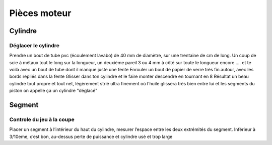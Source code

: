 Pièces moteur
=============

Cylindre
--------

Déglacer le cylindre
++++++++++++++++++++

Prendre un bout de tube pvc (écoulement lavabo) de 40 mm de diamètre, sur une trentaine de cm de long.
Un coup de scie à métaux tout le long sur la longueur, un deuxième pareil 3 ou 4 mm à côté sur toute le longueur encore .... et te voilà avec un bout de tube dont il manque juste une fente
Enrouler un bout de papier de verre très fin autour, avec les bords repliés dans la fente
Glisser dans ton cylindre et le faire monter descendre en tournant en 8 
Résultat un beau cylindre tout propre et tout net, légèrement strié ultra finement où l'huile glissera très bien entre lui et les segments du piston 
on appelle ça un cylindre "déglacé"

Segment
-------

Controle du jeu à la coupe
++++++++++++++++++++++++++

Placer un segment à l’intérieur du haut du cylindre, mesurer l’espace entre les deux extrémités du segment. 
Inférieur à 3/10eme, c’est bon, au-dessus perte de puissance et cylindre usé et trop large
   